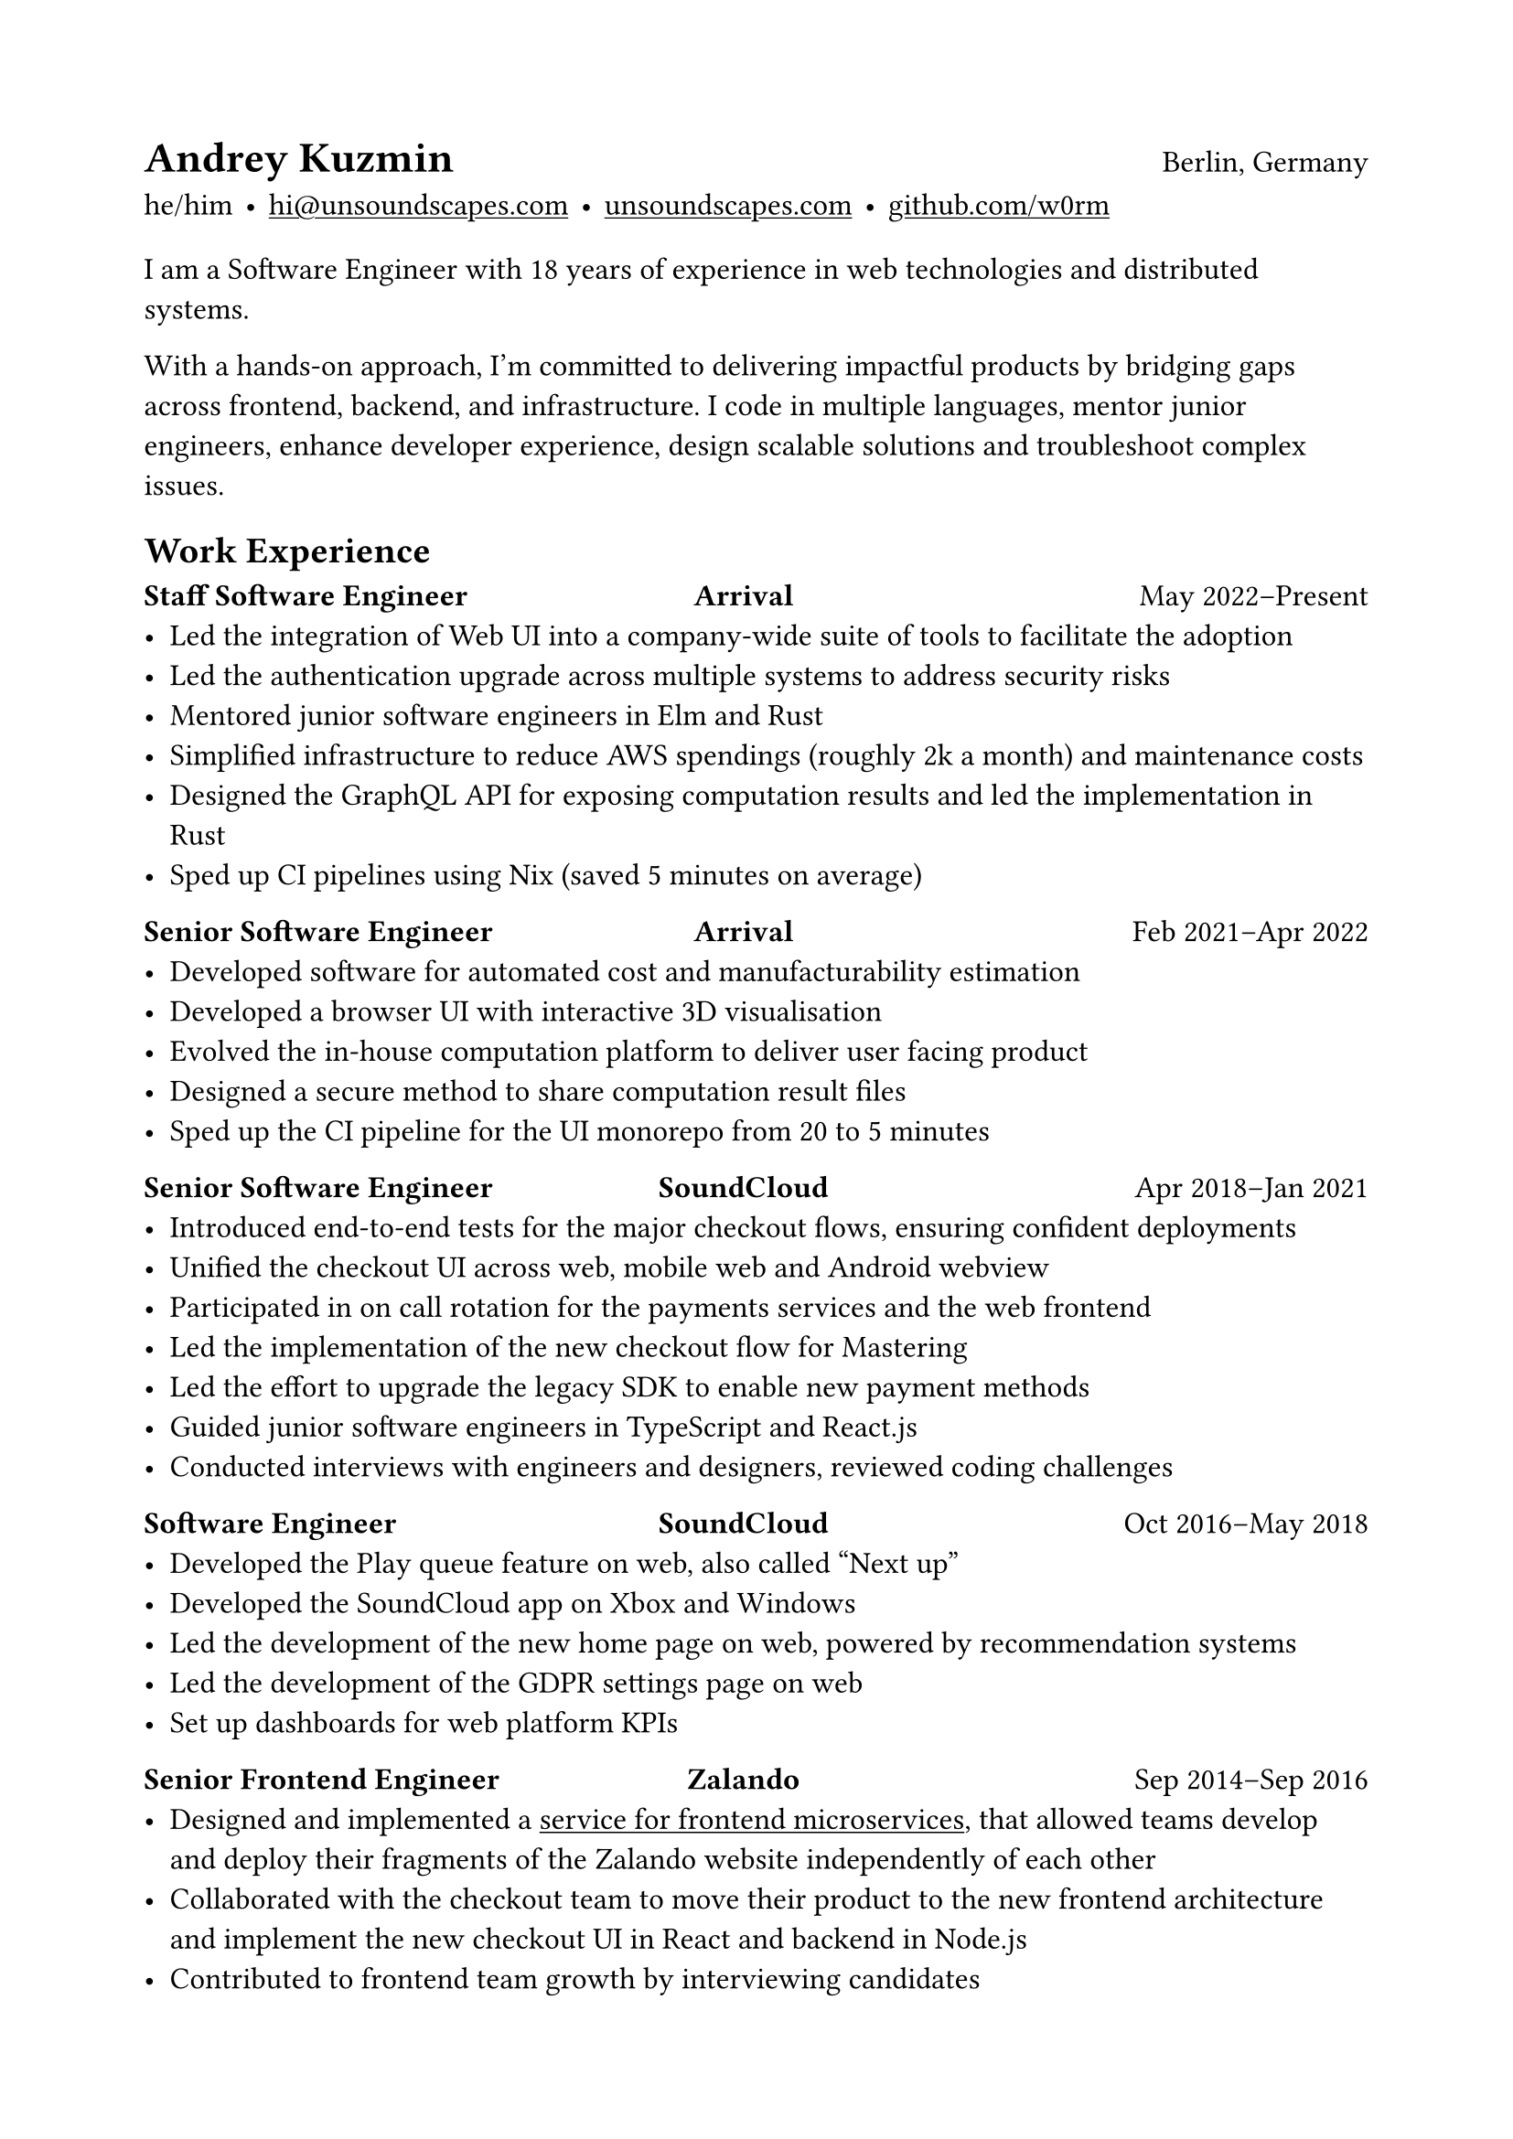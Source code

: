 #show heading: set text(font: "Helvetica Neue")
#show link: underline

#set text(size: 12pt, font: "Times")
#set page(margin: (x: 2cm, y: 2cm))

= Andrey Kuzmin #h(1fr) #text(size: 12pt, weight: "regular", font: "Times")[Berlin, Germany]

he/him
#h(2pt)•#h(2pt)
#link("mailto:hi\@unsoundscapes.com")[hi\@unsoundscapes.com]
#h(2pt)•#h(2pt)
#link("https://unsoundscapes.com")[unsoundscapes.com]
#h(2pt)•#h(2pt)
#link("https://github.com/w0rm")[github.com/w0rm]

#v(3pt)

I am a Software Engineer with 18 years of experience in web technologies and distributed systems.

With a hands-on approach, I'm committed to delivering impactful products by bridging gaps across frontend,
backend, and infrastructure. I code in multiple languages, mentor junior engineers, enhance developer experience, design scalable solutions and troubleshoot complex issues.

== Work Experience

#let titleline(role, company, time) = [
  #box(width: 140pt)[*#role*]
  #h(1fr)
  *#company*
  #h(1fr)
  #box(width: 150pt)[#set align(right);#time]
]

#titleline([Staff Software Engineer], [Arrival], [May 2022--Present])
- Led the integration of Web UI into a company-wide suite of tools to facilitate the adoption
- Led the authentication upgrade across multiple systems to address security risks
- Mentored junior software engineers in Elm and Rust
- Simplified infrastructure to reduce AWS spendings (roughly 2k a month) and maintenance costs
- Designed the GraphQL API for exposing computation results and led the implementation in Rust
- Sped up CI pipelines using Nix (saved 5 minutes on average)

#titleline([Senior Software Engineer], [Arrival], [Feb 2021--Apr 2022])
- Developed software for automated cost and manufacturability estimation
- Developed a browser UI with interactive 3D visualisation
- Evolved the in-house computation platform to deliver user facing product
- Designed a secure method to share computation result files
- Sped up the CI pipeline for the UI monorepo from 20 to 5 minutes

#titleline([Senior Software Engineer], [SoundCloud],
[Apr 2018--Jan 2021])
- Introduced end-to-end tests for the major checkout flows, ensuring confident deployments
- Unified the checkout UI across web, mobile web and Android webview
- Participated in on call rotation for the payments services and the web frontend
- Led the implementation of the new checkout flow for Mastering
- Led the effort to upgrade the legacy SDK to enable new payment methods
- Guided junior software engineers in TypeScript and React.js
- Conducted interviews with engineers and designers, reviewed coding challenges

#titleline([Software Engineer], [SoundCloud], [Oct 2016--May 2018])
- Developed the Play queue feature on web, also called "Next up"
- Developed the SoundCloud app on Xbox and Windows
- Led the development of the new home page on web, powered by recommendation systems
- Led the development of the GDPR settings page on web
- Set up dashboards for web platform KPIs

#titleline([Senior Frontend Engineer], [Zalando], [Sep 2014--Sep 2016])
- Designed and implemented a #link("https://www.oreilly.com/content/better-streaming-layouts-for-frontend-microservices-with-tailor/")[service for frontend microservices], that allowed teams develop and deploy their fragments of the Zalando website independently of each other
- Collaborated with the checkout team to move their product to the new frontend architecture and implement the new checkout UI in React and backend in Node.js
- Contributed to frontend team growth by interviewing candidates
- #link("https://engineering.zalando.com/authors/andrey-kuzmin.html")[Wrote articles] for the company engineering blog

#block(width: 100%)[
  #set align(center);
  #set text(gray);
  continues on next page
]

== Education

*Novgorod State University named after Yaroslav-the-Wise*
#h(1fr)Sep 2002--Jun 2007 \
Engineer’s degree, Computer Software Engineering#h(1fr)Veliky Novgorod, Russia

== Skills

Frontend • Backend • Rust • Python • TypeScript • Elm • Ruby • Scala • Nix • Distributed Systems • Continuous Delivery • Functional Programming • SQL • Node.js • React.js • AWS • K8s • WebGL

== Projects

*Prometheus Alertmanager*#h(1fr)#link("https://github.com/prometheus/alertmanager")[github.com/prometheus/alertmanager] \
Manages alerts sent from Prometheus. I designed and developed the UI and reviewed the changes from other contributors.

*Browser Games*#h(1fr)#link("https://unsoundscapes.itch.io")[unsoundscapes.itch.io] \
Various browser games that I created at game jams and hackathons. I also organized several Elm game jams. The games are open source and can be found on my github page.

*Elm Physics*#h(1fr)#link("https://github.com/w0rm/elm-physics")[github.com/w0rm/elm-physics] \
3D Physics engine inspired by Cannon.js, implemented in Elm. You can read more about it on #link("https://discourse.elm-lang.org/search?q=%40unsoundscapes%20in%3Afirst%20order%3Alatest_topic")[Elm Discourse].

*Elm OBJ File*#h(1fr)#link("https://github.com/w0rm/elm-obj-file")[github.com/w0rm/elm-obj-file] \
A neat way to load and transform 3D geometry from the OBJ file format in one go with composable decoders.

== Outreach and Public Speaking

In 2018--2021, I organized the Elm Berlin meetup and ElmBridge, a bimonthly workshop dedicated to teaching Elm to folks from underrepresented groups in tech. Additionally, I presented at functional programming conferences, most notably Curry On, Elm Conf (Strange Loop preconf), and Lambda Days.

== Hobbies

My hobbies include yoga, going to concerts and learning 日本語.

